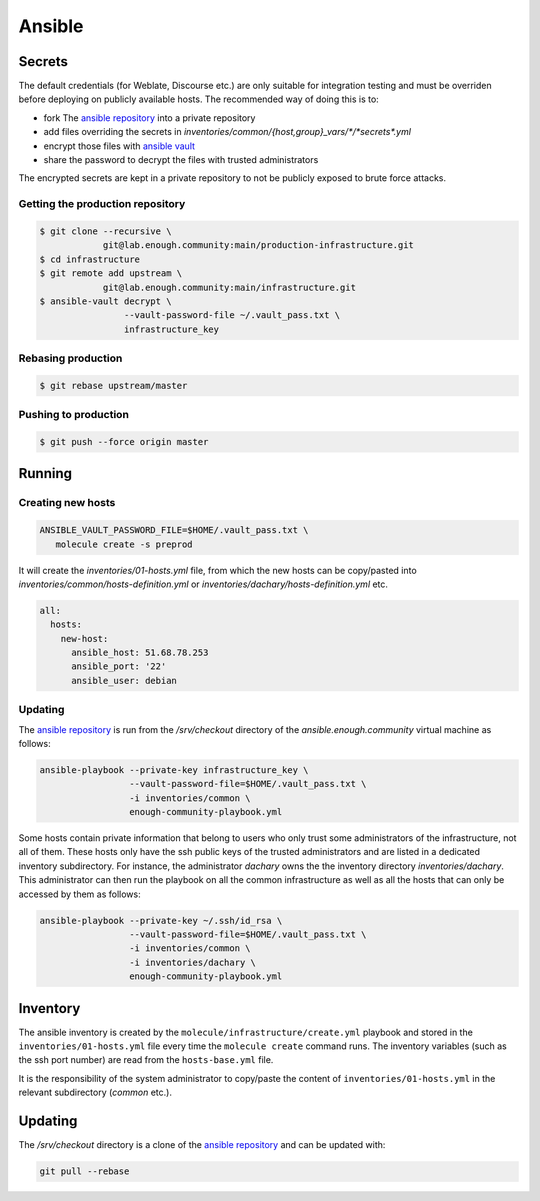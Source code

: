 Ansible
=======

Secrets
-------

The default credentials (for Weblate, Discourse etc.) are only
suitable for integration testing and must be overriden before
deploying on publicly available hosts. The recommended way of doing this is to:

* fork The `ansible repository <http://lab.enough.community/main/infrastructure/>`_ into a private repository
* add files overriding the secrets in `inventories/common/{host,group}_vars/*/*secrets*.yml`
* encrypt those files with `ansible vault <https://docs.ansible.com/ansible/latest/user_guide/vault.html>`_
* share the password to decrypt the files with trusted administrators

The encrypted secrets are kept in a private repository to not be
publicly exposed to brute force attacks.

Getting the production repository
~~~~~~~~~~~~~~~~~~~~~~~~~~~~~~~~~

.. code::

   $ git clone --recursive \
               git@lab.enough.community:main/production-infrastructure.git
   $ cd infrastructure
   $ git remote add upstream \
               git@lab.enough.community:main/infrastructure.git
   $ ansible-vault decrypt \
                   --vault-password-file ~/.vault_pass.txt \
                   infrastructure_key

Rebasing production
~~~~~~~~~~~~~~~~~~~

.. code::

   $ git rebase upstream/master

Pushing to production
~~~~~~~~~~~~~~~~~~~~~

.. code::

   $ git push --force origin master

Running
-------

Creating new hosts
~~~~~~~~~~~~~~~~~~

.. code::

   ANSIBLE_VAULT_PASSWORD_FILE=$HOME/.vault_pass.txt \
      molecule create -s preprod

It will create the `inventories/01-hosts.yml` file, from which the new
hosts can be copy/pasted into `inventories/common/hosts-definition.yml`
or `inventories/dachary/hosts-definition.yml` etc.

.. code::

    all:
      hosts:
        new-host:
          ansible_host: 51.68.78.253
          ansible_port: '22'
          ansible_user: debian


Updating
~~~~~~~~

The `ansible repository
<http://lab.enough.community/main/infrastructure/>`_ is run from the
`/srv/checkout` directory of the `ansible.enough.community` virtual
machine as follows:

.. code::

   ansible-playbook --private-key infrastructure_key \
                    --vault-password-file=$HOME/.vault_pass.txt \
                    -i inventories/common \
                    enough-community-playbook.yml

Some hosts contain private information that belong to users who only
trust some administrators of the infrastructure, not all of
them. These hosts only have the ssh public keys of the trusted
administrators and are listed in a dedicated inventory subdirectory.
For instance, the administrator `dachary` owns the the inventory
directory `inventories/dachary`. This administrator can then run the
playbook on all the common infrastructure as well as all the hosts
that can only be accessed by them as follows:

.. code::

   ansible-playbook --private-key ~/.ssh/id_rsa \
                    --vault-password-file=$HOME/.vault_pass.txt \
                    -i inventories/common \
                    -i inventories/dachary \
                    enough-community-playbook.yml

Inventory
---------

The ansible inventory is created by the
``molecule/infrastructure/create.yml`` playbook and stored in the
``inventories/01-hosts.yml`` file every time the ``molecule create``
command runs.  The inventory variables (such as the ssh port number)
are read from the ``hosts-base.yml`` file.

It is the responsibility of the system administrator to copy/paste the
content of ``inventories/01-hosts.yml`` in the relevant subdirectory
(`common` etc.).

Updating
--------

The `/srv/checkout` directory is a clone of the `ansible repository
<http://lab.enough.community/main/infrastructure/>`_ and can be updated with:

.. code::

   git pull --rebase
